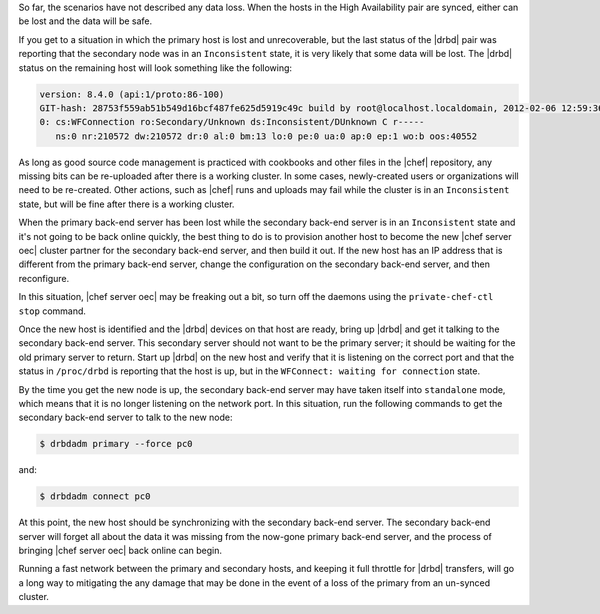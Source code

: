 .. The contents of this file may be included in multiple topics.
.. This file should not be changed in a way that hinders its ability to appear in multiple documentation sets.

So far, the scenarios have not described any data loss. When the hosts in the High Availability pair are synced, either can be lost and the data will be safe.

If you get to a situation in which the primary host is lost and unrecoverable, but the last status of the |drbd| pair was reporting that the secondary node was in an ``Inconsistent`` state, it is very likely that some data will be lost. The |drbd| status on the remaining host will look something like the following:

.. code-block:: bash

   version: 8.4.0 (api:1/proto:86-100)
   GIT-hash: 28753f559ab51b549d16bcf487fe625d5919c49c build by root@localhost.localdomain, 2012-02-06 12:59:36
   0: cs:WFConnection ro:Secondary/Unknown ds:Inconsistent/DUnknown C r-----
      ns:0 nr:210572 dw:210572 dr:0 al:0 bm:13 lo:0 pe:0 ua:0 ap:0 ep:1 wo:b oos:40552

As long as good source code management is practiced with cookbooks and other files in the |chef| repository, any missing bits can be re-uploaded after there is a working cluster. In some cases, newly-created users or organizations will need to be re-created. Other actions, such as |chef| runs and uploads may fail while the cluster is in an ``Inconsistent`` state, but will be fine after there is a working cluster.

When the primary back-end server has been lost while the secondary back-end server is in an ``Inconsistent`` state and it's not going to be back online quickly, the best thing to do is to provision another host to become the new |chef server oec| cluster partner for the secondary back-end server, and then build it out. If the new host has an IP address that is different from the primary back-end server, change the configuration on the secondary back-end server, and then reconfigure.

In this situation, |chef server oec| may be freaking out a bit, so turn off the daemons using the ``private-chef-ctl stop`` command.

Once the new host is identified and the |drbd| devices on that host are ready, bring up |drbd| and get it talking to the secondary back-end server. This secondary server should not want to be the primary server; it should be waiting for the old primary server to return. Start up |drbd| on the new host and verify that it is listening on the correct port and that the status in ``/proc/drbd`` is reporting that the host is up, but in the ``WFConnect: waiting for connection`` state.

By the time you get the new node is up, the secondary back-end server may have taken itself into ``standalone`` mode, which means that it is no longer listening on the network port. In this situation, run the following commands to get the secondary back-end server to talk to the new node:

.. code-block:: bash

   $ drbdadm primary --force pc0

and:

.. code-block:: bash

   $ drbdadm connect pc0

At this point, the new host should be synchronizing with the secondary back-end server. The secondary back-end server will forget all about the data it was missing from the now-gone primary back-end server, and the process of bringing |chef server oec| back online can begin.

Running a fast network between the primary and secondary hosts, and keeping it full throttle for |drbd| transfers, will go a long way to mitigating the any damage that may be done in the event of a loss of the primary from an un-synced cluster.